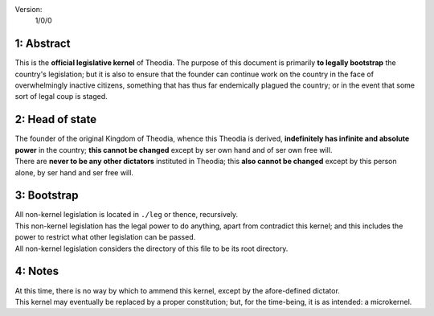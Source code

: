 Version:  
    1/0/0

1:  Abstract
================
| This is the **official legislative kernel** of Theodia.  The purpose of this document is primarily **to legally 
  bootstrap** the country's legislation;  but it is also to ensure that the founder can continue work on the country in the
  face of overwhelmingly inactive citizens, something that has thus far endemically plagued the country;  or in the event 
  that some sort of legal coup is staged.  

2:  Head of state
=================
| The founder of the original Kingdom of Theodia, whence this Theodia is derived, **indefinitely has infinite and absolute 
  power** in the country;  **this cannot be changed** except by ser own hand and of ser own free will.  
| There are **never to be any other dictators** instituted in Theodia;  this **also cannot be changed** except by this 
  person alone, by ser hand and ser free will.  

3:  Bootstrap
=============
| All non-kernel legislation is located in ``./leg`` or thence, recursively.  
| This non-kernel legislation has the legal power to do anything, apart from contradict this kernel;  and this includes 
  the power to restrict what other legislation can be passed.  
| All non-kernel legislation considers the directory of this file to be its root directory.  

4:  Notes
=========
| At this time, there is no way by which to ammend this kernel, except by the afore-defined dictator.  
| This kernel may eventually be replaced by a proper constitution;  but, for the time-being, it is as intended:  a 
  microkernel.  
